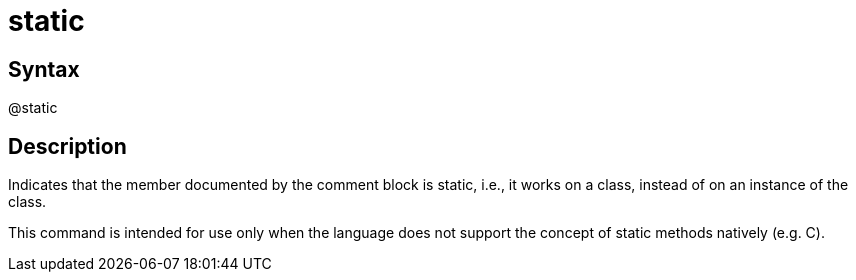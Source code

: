 = static

== Syntax
@static

== Description
Indicates that the member documented by the comment block is static, i.e., it works on a class, instead of on an instance of the class.

This command is intended for use only when the language does not support the concept of static methods natively (e.g. C).
